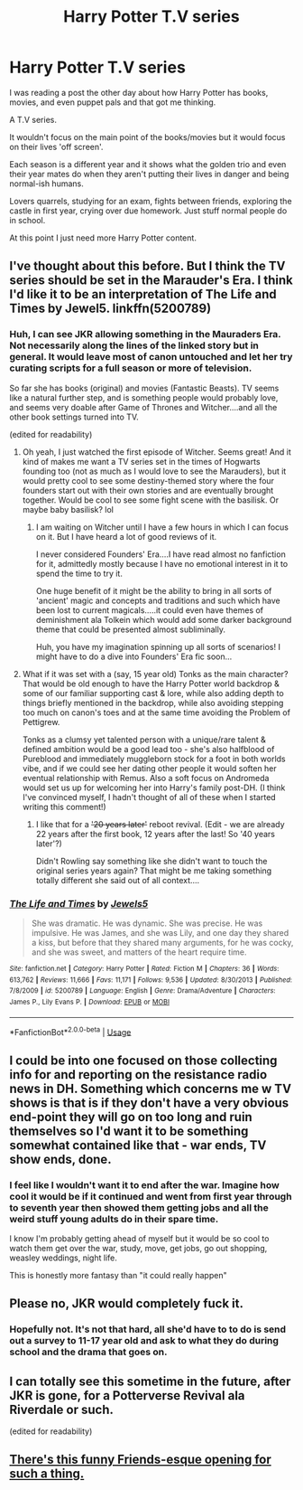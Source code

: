 #+TITLE: Harry Potter T.V series

* Harry Potter T.V series
:PROPERTIES:
:Author: BriannasNZ
:Score: 12
:DateUnix: 1576968982.0
:DateShort: 2019-Dec-22
:FlairText: Discussion
:END:
I was reading a post the other day about how Harry Potter has books, movies, and even puppet pals and that got me thinking.

A T.V series.

It wouldn't focus on the main point of the books/movies but it would focus on their lives 'off screen'.

Each season is a different year and it shows what the golden trio and even their year mates do when they aren't putting their lives in danger and being normal-ish humans.

Lovers quarrels, studying for an exam, fights between friends, exploring the castle in first year, crying over due homework. Just stuff normal people do in school.

At this point I just need more Harry Potter content.


** I've thought about this before. But I think the TV series should be set in the Marauder's Era. I think I'd like it to be an interpretation of The Life and Times by Jewel5. linkffn(5200789)
:PROPERTIES:
:Author: mathandlunacy
:Score: 8
:DateUnix: 1576971287.0
:DateShort: 2019-Dec-22
:END:

*** Huh, I can see JKR allowing something in the Mauraders Era. Not necessarily along the lines of the linked story but in general. It would leave most of canon untouched and let her try curating scripts for a full season or more of television.

So far she has books (original) and movies (Fantastic Beasts). TV seems like a natural further step, and is something people would probably love, and seems very doable after Game of Thrones and Witcher....and all the other book settings turned into TV.

(edited for readability)
:PROPERTIES:
:Author: nescienceescape
:Score: 7
:DateUnix: 1576974566.0
:DateShort: 2019-Dec-22
:END:

**** Oh yeah, I just watched the first episode of Witcher. Seems great! And it kind of makes me want a TV series set in the times of Hogwarts founding too (not as much as I would love to see the Marauders), but it would pretty cool to see some destiny-themed story where the four founders start out with their own stories and are eventually brought together. Would be cool to see some fight scene with the basilisk. Or maybe baby basilisk? lol
:PROPERTIES:
:Author: mathandlunacy
:Score: 5
:DateUnix: 1576976466.0
:DateShort: 2019-Dec-22
:END:

***** I am waiting on Witcher until I have a few hours in which I can focus on it. But I have heard a lot of good reviews of it.

I never considered Founders' Era....I have read almost no fanfiction for it, admittedly mostly because I have no emotional interest in it to spend the time to try it.

One huge benefit of it might be the ability to bring in all sorts of 'ancient' magic and concepts and traditions and such which have been lost to current magicals.....it could even have themes of deminishment ala Tolkein which would add some darker background theme that could be presented almost subliminally.

Huh, you have my imagination spinning up all sorts of scenarios! I might have to do a dive into Founders' Era fic soon...
:PROPERTIES:
:Author: nescienceescape
:Score: 3
:DateUnix: 1576978289.0
:DateShort: 2019-Dec-22
:END:


**** What if it was set with a (say, 15 year old) Tonks as the main character? That would be old enough to have the Harry Potter world backdrop & some of our familiar supporting cast & lore, while also adding depth to things briefly mentioned in the backdrop, while also avoiding stepping too much on canon's toes and at the same time avoiding the Problem of Pettigrew.

Tonks as a clumsy yet talented person with a unique/rare talent & defined ambition would be a good lead too - she's also halfblood of Pureblood and immediately muggleborn stock for a foot in both worlds vibe, and if we could see her dating other people it would soften her eventual relationship with Remus. Also a soft focus on Andromeda would set us up for welcoming her into Harry's family post-DH. (I think I've convinced myself, I hadn't thought of all of these when I started writing this comment!)
:PROPERTIES:
:Author: 360Saturn
:Score: 1
:DateUnix: 1576995785.0
:DateShort: 2019-Dec-22
:END:

***** I like that for a +'20 years later'+ reboot revival. (Edit - we are already 22 years after the first book, 12 years after the last! So '40 years later'?)

Didn't Rowling say something like she didn't want to touch the original series years again? That might be me taking something totally different she said out of all context....
:PROPERTIES:
:Author: nescienceescape
:Score: 1
:DateUnix: 1576997131.0
:DateShort: 2019-Dec-22
:END:


*** [[https://www.fanfiction.net/s/5200789/1/][*/The Life and Times/*]] by [[https://www.fanfiction.net/u/376071/Jewels5][/Jewels5/]]

#+begin_quote
  She was dramatic. He was dynamic. She was precise. He was impulsive. He was James, and she was Lily, and one day they shared a kiss, but before that they shared many arguments, for he was cocky, and she was sweet, and matters of the heart require time.
#+end_quote

^{/Site/:} ^{fanfiction.net} ^{*|*} ^{/Category/:} ^{Harry} ^{Potter} ^{*|*} ^{/Rated/:} ^{Fiction} ^{M} ^{*|*} ^{/Chapters/:} ^{36} ^{*|*} ^{/Words/:} ^{613,762} ^{*|*} ^{/Reviews/:} ^{11,666} ^{*|*} ^{/Favs/:} ^{11,171} ^{*|*} ^{/Follows/:} ^{9,536} ^{*|*} ^{/Updated/:} ^{8/30/2013} ^{*|*} ^{/Published/:} ^{7/8/2009} ^{*|*} ^{/id/:} ^{5200789} ^{*|*} ^{/Language/:} ^{English} ^{*|*} ^{/Genre/:} ^{Drama/Adventure} ^{*|*} ^{/Characters/:} ^{James} ^{P.,} ^{Lily} ^{Evans} ^{P.} ^{*|*} ^{/Download/:} ^{[[http://www.ff2ebook.com/old/ffn-bot/index.php?id=5200789&source=ff&filetype=epub][EPUB]]} ^{or} ^{[[http://www.ff2ebook.com/old/ffn-bot/index.php?id=5200789&source=ff&filetype=mobi][MOBI]]}

--------------

*FanfictionBot*^{2.0.0-beta} | [[https://github.com/tusing/reddit-ffn-bot/wiki/Usage][Usage]]
:PROPERTIES:
:Author: FanfictionBot
:Score: 1
:DateUnix: 1576971296.0
:DateShort: 2019-Dec-22
:END:


** I could be into one focused on those collecting info for and reporting on the resistance radio news in DH. Something which concerns me w TV shows is that is if they don't have a very obvious end-point they will go on too long and ruin themselves so I'd want it to be something somewhat contained like that - war ends, TV show ends, done.
:PROPERTIES:
:Author: FelysFrost
:Score: 2
:DateUnix: 1577005837.0
:DateShort: 2019-Dec-22
:END:

*** I feel like I wouldn't want it to end after the war. Imagine how cool it would be if it continued and went from first year through to seventh year then showed them getting jobs and all the weird stuff young adults do in their spare time.

I know I'm probably getting ahead of myself but it would be so cool to watch them get over the war, study, move, get jobs, go out shopping, weasley weddings, night life.

This is honestly more fantasy than "it could really happen"
:PROPERTIES:
:Author: BriannasNZ
:Score: 1
:DateUnix: 1577006287.0
:DateShort: 2019-Dec-22
:END:


** Please no, JKR would completely fuck it.
:PROPERTIES:
:Author: mattyyyp
:Score: 2
:DateUnix: 1576991279.0
:DateShort: 2019-Dec-22
:END:

*** Hopefully not. It's not that hard, all she'd have to to do is send out a survey to 11-17 year old and ask to what they do during school and the drama that goes on.
:PROPERTIES:
:Author: BriannasNZ
:Score: 1
:DateUnix: 1576993033.0
:DateShort: 2019-Dec-22
:END:


** I can totally see this sometime in the future, after JKR is gone, for a Potterverse Revival ala Riverdale or such.

(edited for readability)
:PROPERTIES:
:Author: nescienceescape
:Score: 1
:DateUnix: 1576974268.0
:DateShort: 2019-Dec-22
:END:


** [[https://www.youtube.com/watch?v=_9JcCbh0pRk][There's this funny Friends-esque opening for such a thing.]]
:PROPERTIES:
:Author: YOB1997
:Score: 1
:DateUnix: 1577035525.0
:DateShort: 2019-Dec-22
:END:
